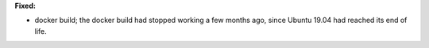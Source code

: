 **Fixed:**

* docker build; the docker build had stopped working a few months ago, since Ubuntu 19.04 had reached its end of life.
